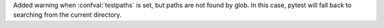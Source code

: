 Added warning when :confval:`testpaths` is set, but paths are not found by glob. In this case, pytest will fall back to searching from the current directory.
